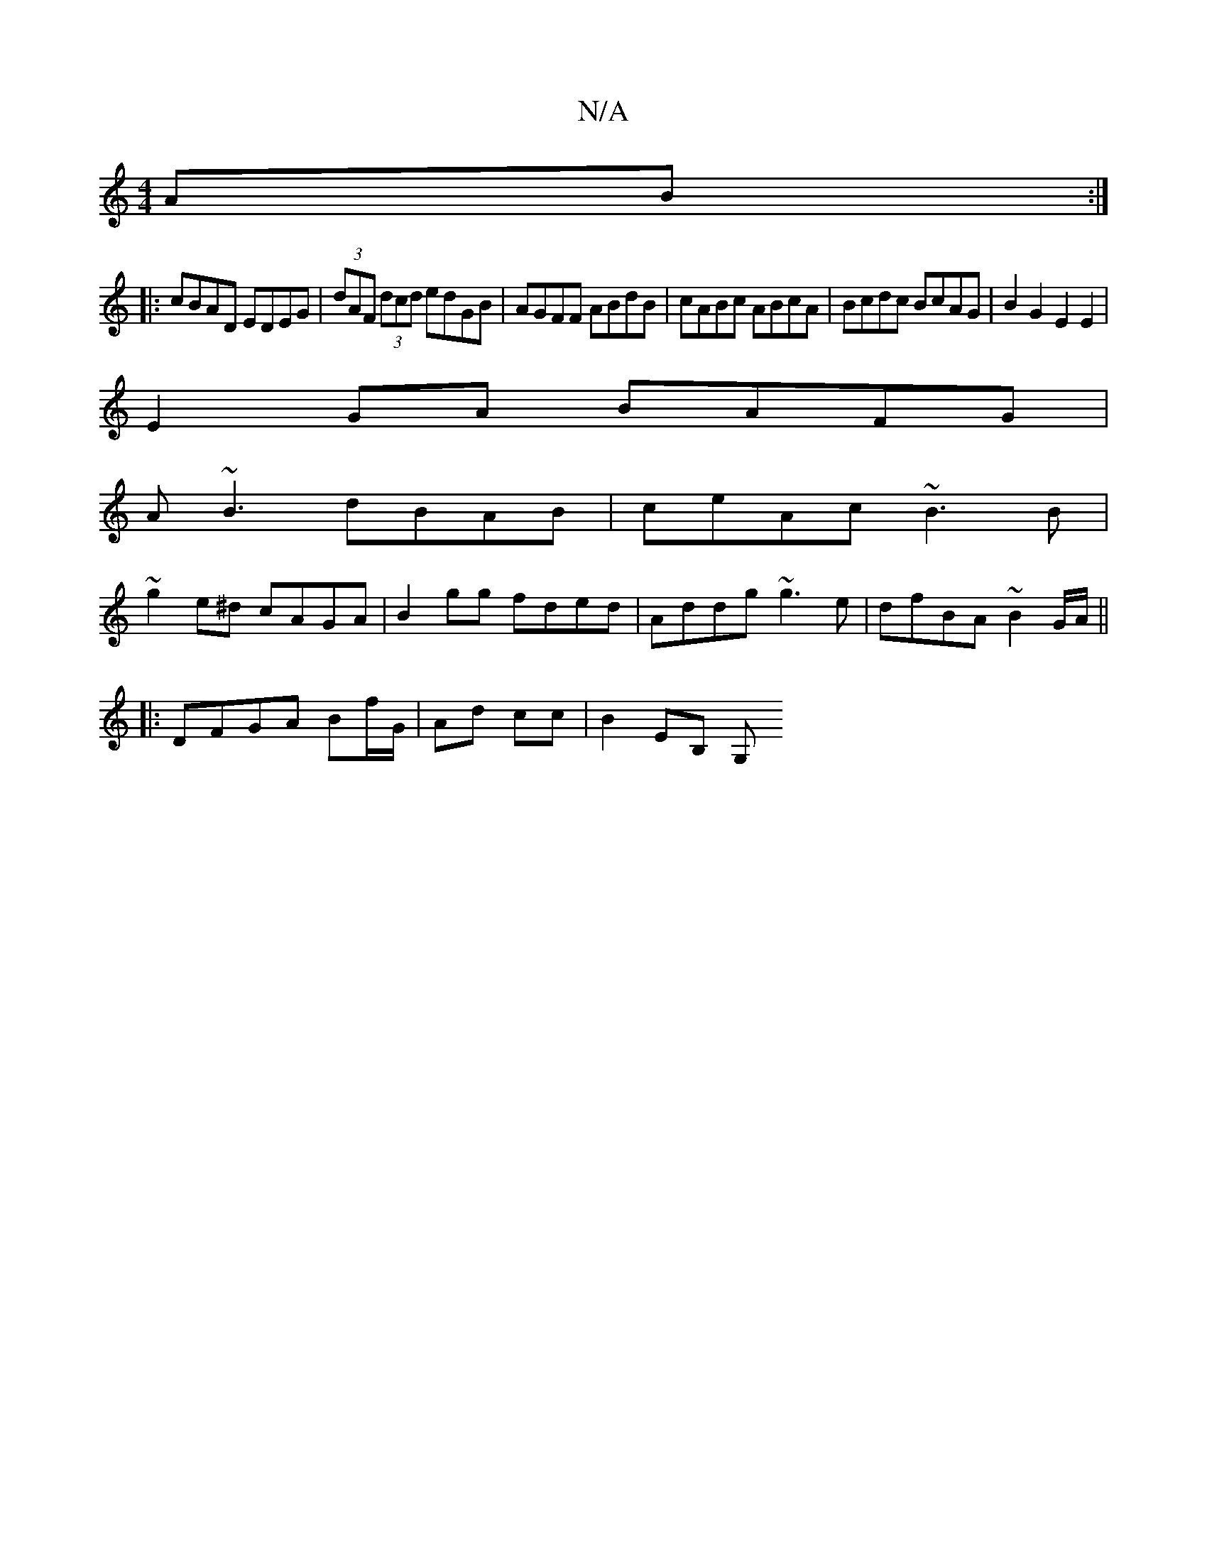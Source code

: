X:1
T:N/A
M:4/4
R:N/A
K:Cmajor
2 AB :|
|: cBAD EDEG | (3dAF (3dcd edGB | AGFF ABdB | cABc ABcA | Bcdc BcAG | B2G2 E2E2 |
E2 GA BAFG |
A~B3 dBAB|ceAc ~B3B|
~g2e^d cAGA|B2gg fded|Addg ~g3e|dfBA ~B2G/A/ ||
|:DFGA Bf/G/|Ad cc|B2 EB, G,
